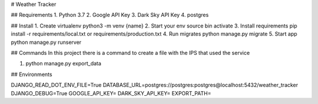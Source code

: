 # Weather Tracker

## Requirements
1. Python 3.7
2. Google API Key
3. Dark Sky API Key
4. postgres

## Install
1. Create virtualenv python3 -m venv {name}
2. Start your env source bin activate
3. Install requirements pip install -r requirements/local.txt or requirements/production.txt
4. Run migrates python manage.py migrate
5. Start app python manage.py runserver

## Commands
In this project there is a command to create a file with the IPS that used the service

1. python manage.py export_data

## Environments

DJANGO_READ_DOT_ENV_FILE=True
DATABASE_URL=postgres://postgres:postgres@localhost:5432/weather_tracker
DJANGO_DEBUG=True
GOOGLE_API_KEY=
DARK_SKY_API_KEY=
EXPORT_PATH=
